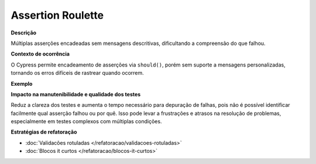 Assertion Roulette
=====================

**Descrição**

Múltiplas asserções encadeadas sem mensagens descritivas, dificultando a compreensão do que falhou.

**Contexto de ocorrência**

O Cypress permite encadeamento de asserções via ``should()``, porém sem suporte a mensagens personalizadas, tornando os erros difíceis de rastrear quando ocorrem.

**Exemplo**

**Impacto na manutenibilidade e qualidade dos testes**

Reduz a clareza dos testes e aumenta o tempo necessário para depuração de falhas, pois não é possível identificar facilmente qual asserção falhou ou por quê. Isso pode levar a frustrações e atrasos na resolução de problemas, especialmente em testes complexos com múltiplas condições.

**Estratégias de refatoração**

* :doc:`Validacões rotuladas </refatoracao/validacoes-rotuladas>`
* :doc:`Blocos it curtos </refatoracao/blocos-it-curtos>`